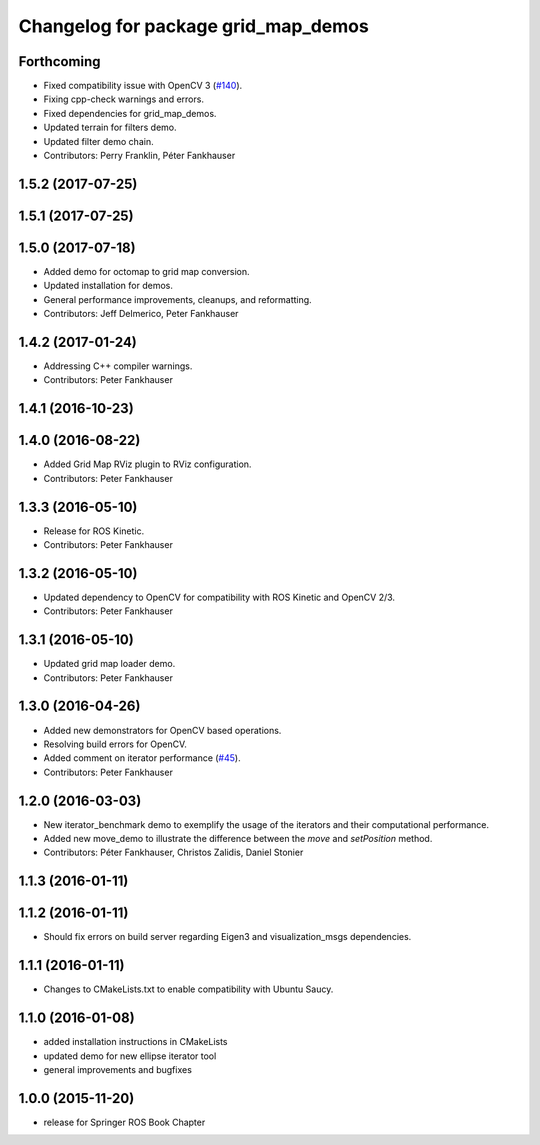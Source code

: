 ^^^^^^^^^^^^^^^^^^^^^^^^^^^^^^^^^^^^
Changelog for package grid_map_demos
^^^^^^^^^^^^^^^^^^^^^^^^^^^^^^^^^^^^

Forthcoming
-----------
* Fixed compatibility issue with OpenCV 3 (`#140 <https://github.com/ethz-asl/grid_map/issues/140>`_).
* Fixing cpp-check warnings and errors.
* Fixed dependencies for grid_map_demos.
* Updated terrain for filters demo.
* Updated filter demo chain.
* Contributors: Perry Franklin, Péter Fankhauser

1.5.2 (2017-07-25)
------------------

1.5.1 (2017-07-25)
------------------

1.5.0 (2017-07-18)
------------------
* Added demo for octomap to grid map conversion.
* Updated installation for demos.
* General performance improvements, cleanups, and reformatting.
* Contributors: Jeff Delmerico, Peter Fankhauser

1.4.2 (2017-01-24)
------------------
* Addressing C++ compiler warnings.
* Contributors: Peter Fankhauser

1.4.1 (2016-10-23)
------------------

1.4.0 (2016-08-22)
------------------
* Added Grid Map RViz plugin to RViz configuration.
* Contributors: Peter Fankhauser

1.3.3 (2016-05-10)
------------------
* Release for ROS Kinetic.
* Contributors: Peter Fankhauser

1.3.2 (2016-05-10)
------------------
* Updated dependency to OpenCV for compatibility with ROS Kinetic and OpenCV 2/3.
* Contributors: Peter Fankhauser

1.3.1 (2016-05-10)
------------------
* Updated grid map loader demo.
* Contributors: Peter Fankhauser

1.3.0 (2016-04-26)
------------------
* Added new demonstrators for OpenCV based operations.
* Resolving build errors for OpenCV.
* Added comment on iterator performance (`#45 <https://github.com/ethz-asl/grid_map/issues/45>`_).
* Contributors: Peter Fankhauser

1.2.0 (2016-03-03)
------------------
* New iterator_benchmark demo to exemplify the usage of the iterators and their computational performance.
* Added new move_demo to illustrate the difference between the `move` and `setPosition` method.
* Contributors: Péter Fankhauser, Christos Zalidis, Daniel Stonier

1.1.3 (2016-01-11)
------------------

1.1.2 (2016-01-11)
------------------
* Should fix errors on build server regarding Eigen3 and visualization_msgs dependencies.

1.1.1 (2016-01-11)
------------------
* Changes to CMakeLists.txt to enable compatibility with Ubuntu Saucy.

1.1.0 (2016-01-08)
-------------------
* added installation instructions in CMakeLists
* updated demo for new ellipse iterator tool
* general improvements and bugfixes

1.0.0 (2015-11-20)
-------------------
* release for Springer ROS Book Chapter

